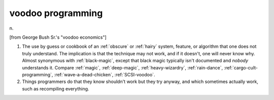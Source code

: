 .. _voodoo-programming:

============================================================
voodoo programming
============================================================

n\.

[from George Bush Sr.'s "voodoo economics"]

1.
   The use by guess or cookbook of an :ref:`obscure` or :ref:`hairy` system, feature, or algorithm that one does not truly understand.
   The implication is that the technique may not work, and if it doesn't, one will never know why.
   Almost synonymous with :ref:`black-magic`\, except that black magic typically isn't documented and *nobody* understands it.
   Compare :ref:`magic`\, :ref:`deep-magic`\, :ref:`heavy-wizardry`\, :ref:`rain-dance`\, :ref:`cargo-cult-programming`\, :ref:`wave-a-dead-chicken`\, :ref:`SCSI-voodoo`\.

2.
   Things programmers do that they know shouldn't work but they try anyway, and which sometimes actually work, such as recompiling everything.

